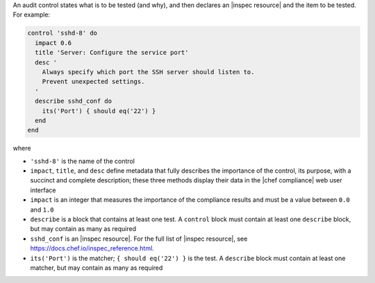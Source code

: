 .. The contents of this file are included in multiple topics.
.. This file should not be changed in a way that hinders its ability to appear in multiple documentation sets.


An audit control states what is to be tested (and why), and then declares an |inspec resource| and the item to be tested. For example:

.. code-block:: ruby

   control 'sshd-8' do
     impact 0.6
     title 'Server: Configure the service port'
     desc '
       Always specify which port the SSH server should listen to.
       Prevent unexpected settings.
     '
     describe sshd_conf do
       its('Port') { should eq('22') }
     end
   end

where

* ``'sshd-8'`` is the name of the control
* ``impact``, ``title``, and ``desc`` define metadata that fully describes the importance of the control, its purpose, with a succinct and complete description; these three methods display their data in the |chef compliance| web user interface
* ``impact`` is an integer that measures the importance of the compliance results and must be a value between ``0.0`` and ``1.0``
* ``describe`` is a block that contains at least one test. A ``control`` block must contain at least one ``describe`` block, but may contain as many as required
* ``sshd_conf`` is an |inspec resource|. For the full list of |inspec resource|, see https://docs.chef.io/inspec_reference.html.
* ``its('Port')`` is the matcher; ``{ should eq('22') }`` is the test. A ``describe`` block must contain at least one matcher, but may contain as many as required
